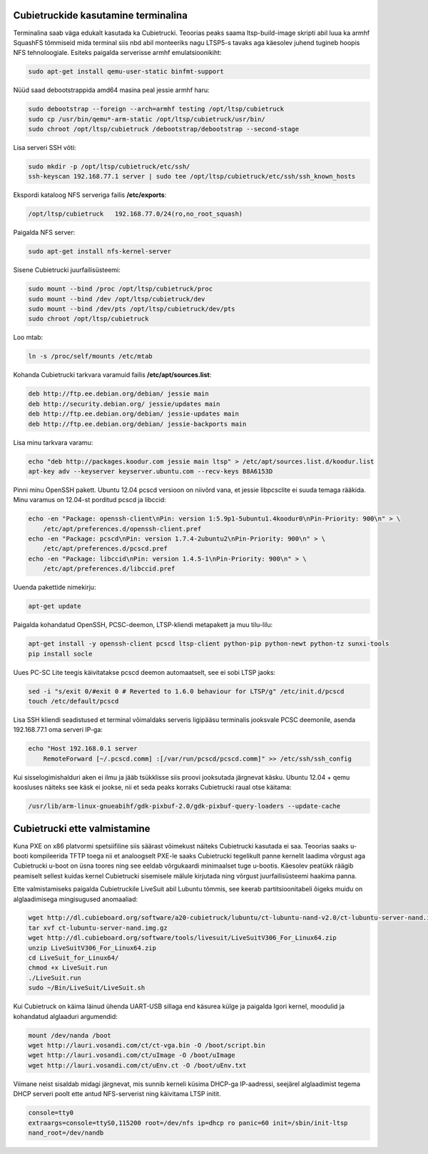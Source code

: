 .. published: 2014-10-30
.. flags: hidden

Cubietruckide kasutamine terminalina
------------------------------------

Terminalina saab väga edukalt kasutada ka Cubietrucki.
Teoorias peaks saama ltsp-build-image skripti abil luua ka armhf SquashFS tõmmiseid
mida terminal siis nbd abil monteeriks nagu LTSP5-s tavaks aga käesolev juhend
tugineb hoopis NFS tehnoloogiale.
Esiteks paigalda serverisse armhf emulatsioonikiht:

.. code:: bash

    sudo apt-get install qemu-user-static binfmt-support
    
Nüüd saad debootstrappida amd64 masina peal jessie armhf haru:

.. code:: bash

    sudo debootstrap --foreign --arch=armhf testing /opt/ltsp/cubietruck
    sudo cp /usr/bin/qemu*-arm-static /opt/ltsp/cubietruck/usr/bin/
    sudo chroot /opt/ltsp/cubietruck /debootstrap/debootstrap --second-stage
    
Lisa serveri SSH võti:

.. code:: bash

    sudo mkdir -p /opt/ltsp/cubietruck/etc/ssh/
    ssh-keyscan 192.168.77.1 server | sudo tee /opt/ltsp/cubietruck/etc/ssh/ssh_known_hosts
    
Ekspordi kataloog NFS serveriga failis **/etc/exports**:

.. code::

    /opt/ltsp/cubietruck   192.168.77.0/24(ro,no_root_squash)
    
Paigalda NFS server:

.. code:: bash

    sudo apt-get install nfs-kernel-server
    
    
Sisene Cubietrucki juurfailisüsteemi:

.. code:: bash

    sudo mount --bind /proc /opt/ltsp/cubietruck/proc
    sudo mount --bind /dev /opt/ltsp/cubietruck/dev
    sudo mount --bind /dev/pts /opt/ltsp/cubietruck/dev/pts
    sudo chroot /opt/ltsp/cubietruck
    
Loo mtab:

.. code:: bash

    ln -s /proc/self/mounts /etc/mtab
    
Kohanda Cubietrucki tarkvara varamuid failis **/etc/apt/sources.list**:

.. code::

    deb http://ftp.ee.debian.org/debian/ jessie main
    deb http://security.debian.org/ jessie/updates main
    deb http://ftp.ee.debian.org/debian/ jessie-updates main
    deb http://ftp.ee.debian.org/debian/ jessie-backports main

Lisa minu tarkvara varamu:

.. code:: bash

    echo "deb http://packages.koodur.com jessie main ltsp" > /etc/apt/sources.list.d/koodur.list
    apt-key adv --keyserver keyserver.ubuntu.com --recv-keys B8A6153D
    
Pinni minu OpenSSH pakett. Ubuntu 12.04 pcscd versioon on niivõrd vana, et
jessie libpcsclite ei suuda temaga rääkida. Minu varamus on 12.04-st
porditud pcscd ja libccid:

.. code:: bash

    echo -en "Package: openssh-client\nPin: version 1:5.9p1-5ubuntu1.4koodur0\nPin-Priority: 900\n" > \
        /etc/apt/preferences.d/openssh-client.pref
    echo -en "Package: pcscd\nPin: version 1.7.4-2ubuntu2\nPin-Priority: 900\n" > \
        /etc/apt/preferences.d/pcscd.pref
    echo -en "Package: libccid\nPin: version 1.4.5-1\nPin-Priority: 900\n" > \
        /etc/apt/preferences.d/libccid.pref
    
Uuenda pakettide nimekirju:

.. code:: bash

    apt-get update
    
Paigalda kohandatud OpenSSH, PCSC-deemon, LTSP-kliendi metapakett ja muu tilu-lilu:
    
.. code:: bash

    apt-get install -y openssh-client pcscd ltsp-client python-pip python-newt python-tz sunxi-tools
    pip install socle
    
Uues PC-SC Lite teegis käivitatakse pcscd deemon automaatselt, see ei sobi LTSP jaoks:

.. code:: bash

    sed -i "s/exit 0/#exit 0 # Reverted to 1.6.0 behaviour for LTSP/g" /etc/init.d/pcscd
    touch /etc/default/pcscd

Lisa SSH kliendi seadistused et terminal võimaldaks serveris ligipääsu terminalis jooksvale PCSC deemonile,
asenda 192.168.77.1 oma serveri IP-ga:

.. code:: bash

    echo "Host 192.168.0.1 server
        RemoteForward [~/.pcscd.comm] :[/var/run/pcscd/pcscd.comm]" >> /etc/ssh/ssh_config
    
Kui sisselogimishalduri aken ei ilmu ja jääb tsükklisse siis proovi jooksutada 
järgnevat käsku. Ubuntu 12.04 + qemu koosluses näiteks see käsk ei jookse, nii
et seda peaks korraks Cubietrucki raual otse käitama:

.. code:: bash

    /usr/lib/arm-linux-gnueabihf/gdk-pixbuf-2.0/gdk-pixbuf-query-loaders --update-cache
    

Cubietrucki ette valmistamine
-----------------------------

Kuna PXE on x86 platvormi spetsiifiline siis säärast võimekust näiteks
Cubietrucki kasutada ei saa. Teoorias saaks u-booti kompileerida TFTP toega
nii et analoogselt PXE-le saaks Cubietrucki tegelikult panne kernelit laadima võrgust
aga Cubietrucki u-boot on üsna toores ning see eeldab võrgukaardi minimaalset tuge u-bootis.
Käesolev peatükk räägib peamiselt sellest kuidas kernel Cubietrucki sisemisele
mälule kirjutada ning võrgust juurfailisüsteemi haakima panna.

Ette valmistamiseks paigalda Cubietruckile LiveSuit abil Lubuntu tõmmis,
see keerab partitsioonitabeli õigeks muidu on alglaadimisega mingisugused anomaaliad:

.. code:: bash

    wget http://dl.cubieboard.org/software/a20-cubietruck/lubuntu/ct-lubuntu-nand-v2.0/ct-lubuntu-server-nand.img.gz
    tar xvf ct-lubuntu-server-nand.img.gz
    wget http://dl.cubieboard.org/software/tools/livesuit/LiveSuitV306_For_Linux64.zip
    unzip LiveSuitV306_For_Linux64.zip
    cd LiveSuit_for_Linux64/
    chmod +x LiveSuit.run
    ./LiveSuit.run
    sudo ~/Bin/LiveSuit/LiveSuit.sh

Kui Cubietruck on käima läinud ühenda UART-USB sillaga end käsurea külge ja 
paigalda Igori kernel, moodulid ja kohandatud alglaaduri argumendid:

.. code:: bash

    mount /dev/nanda /boot
    wget http://lauri.vosandi.com/ct/ct-vga.bin -O /boot/script.bin
    wget http://lauri.vosandi.com/ct/uImage -O /boot/uImage
    wget http://lauri.vosandi.com/ct/uEnv.ct -O /boot/uEnv.txt
    
Viimane neist sisaldab midagi järgnevat, mis sunnib kerneli küsima DHCP-ga IP-aadressi,
seejärel alglaadimist tegema DHCP serveri poolt ette antud NFS-serverist ning
käivitama LTSP initit.

.. code:: ini

    console=tty0
    extraargs=console=ttyS0,115200 root=/dev/nfs ip=dhcp ro panic=60 init=/sbin/init-ltsp
    nand_root=/dev/nandb


